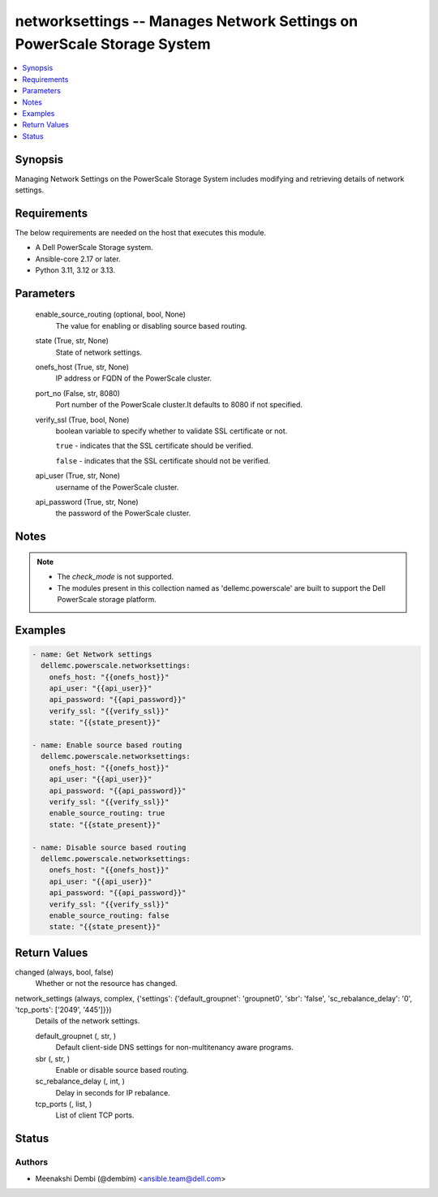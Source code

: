 .. _networksettings_module:


networksettings -- Manages Network Settings on PowerScale Storage System
========================================================================

.. contents::
   :local:
   :depth: 1


Synopsis
--------

Managing Network Settings on the PowerScale Storage System includes modifying and retrieving details of network settings.



Requirements
------------
The below requirements are needed on the host that executes this module.

- A Dell PowerScale Storage system.
- Ansible-core 2.17 or later.
- Python 3.11, 3.12 or 3.13.



Parameters
----------

  enable_source_routing (optional, bool, None)
    The value for enabling or disabling source based routing.


  state (True, str, None)
    State of network settings.


  onefs_host (True, str, None)
    IP address or FQDN of the PowerScale cluster.


  port_no (False, str, 8080)
    Port number of the PowerScale cluster.It defaults to 8080 if not specified.


  verify_ssl (True, bool, None)
    boolean variable to specify whether to validate SSL certificate or not.

    :literal:`true` - indicates that the SSL certificate should be verified.

    :literal:`false` - indicates that the SSL certificate should not be verified.


  api_user (True, str, None)
    username of the PowerScale cluster.


  api_password (True, str, None)
    the password of the PowerScale cluster.





Notes
-----

.. note::
   - The :emphasis:`check\_mode` is not supported.
   - The modules present in this collection named as 'dellemc.powerscale' are built to support the Dell PowerScale storage platform.




Examples
--------

.. code-block:: yaml+jinja

    
    - name: Get Network settings
      dellemc.powerscale.networksettings:
        onefs_host: "{{onefs_host}}"
        api_user: "{{api_user}}"
        api_password: "{{api_password}}"
        verify_ssl: "{{verify_ssl}}"
        state: "{{state_present}}"

    - name: Enable source based routing
      dellemc.powerscale.networksettings:
        onefs_host: "{{onefs_host}}"
        api_user: "{{api_user}}"
        api_password: "{{api_password}}"
        verify_ssl: "{{verify_ssl}}"
        enable_source_routing: true
        state: "{{state_present}}"

    - name: Disable source based routing
      dellemc.powerscale.networksettings:
        onefs_host: "{{onefs_host}}"
        api_user: "{{api_user}}"
        api_password: "{{api_password}}"
        verify_ssl: "{{verify_ssl}}"
        enable_source_routing: false
        state: "{{state_present}}"



Return Values
-------------

changed (always, bool, false)
  Whether or not the resource has changed.


network_settings (always, complex, {'settings': {'default_groupnet': 'groupnet0', 'sbr': 'false', 'sc_rebalance_delay': '0', 'tcp_ports': ['2049', '445']}})
  Details of the network settings.


  default_groupnet (, str, )
    Default client-side DNS settings for non-multitenancy aware programs.


  sbr (, str, )
    Enable or disable source based routing.


  sc_rebalance_delay (, int, )
    Delay in seconds for IP rebalance.


  tcp_ports (, list, )
    List of client TCP ports.






Status
------





Authors
~~~~~~~

- Meenakshi Dembi (@dembim) <ansible.team@dell.com>

